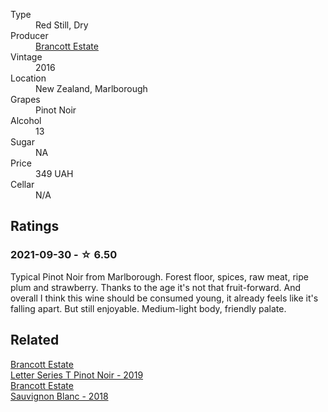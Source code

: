:PROPERTIES:
:ID:                     73394e77-b8ad-4e85-b89b-84038a3077e9
:END:
#+attr_html: :class wine-main-image
[[file:/images/de/295137-6c7a-406f-9821-d0e2e9f9ed2d/2021-10-02-10-49-11-AD36241D-4113-409A-910F-56C26831BDF4-1-105-c.webp]]

- Type :: Red Still, Dry
- Producer :: [[barberry:/producers/cb3d4d47-89e2-4f60-b950-c6b6711b26d1][Brancott Estate]]
- Vintage :: 2016
- Location :: New Zealand, Marlborough
- Grapes :: Pinot Noir
- Alcohol :: 13
- Sugar :: NA
- Price :: 349 UAH
- Cellar :: N/A

** Ratings
:PROPERTIES:
:ID:                     89938dd0-4124-4bea-8ad6-4095ce197126
:END:

*** 2021-09-30 - ☆ 6.50
:PROPERTIES:
:ID:                     493c7347-0582-4082-a5fa-5fe346281778
:END:

Typical Pinot Noir from Marlborough. Forest floor, spices, raw meat,
ripe plum and strawberry. Thanks to the age it's not that
fruit-forward. And overall I think this wine should be consumed young,
it already feels like it's falling apart. But still enjoyable.
Medium-light body, friendly palate.

** Related
:PROPERTIES:
:ID:                     759cf3e7-9ecb-495c-b7b9-ff92a715c24d
:END:

#+begin_export html
<div class="flex-container">
  <a class="flex-item flex-item-left" href="/wines/77312847-db16-4aa4-ad60-59576ffa9b6f.html">
    <section class="h text-small text-lighter">Brancott Estate</section>
    <section class="h text-bolder">Letter Series T Pinot Noir - 2019</section>
  </a>

  <a class="flex-item flex-item-right" href="/wines/f163c749-3095-462a-be4c-a809a616f767.html">
    <section class="h text-small text-lighter">Brancott Estate</section>
    <section class="h text-bolder">Sauvignon Blanc - 2018</section>
  </a>

</div>
#+end_export
